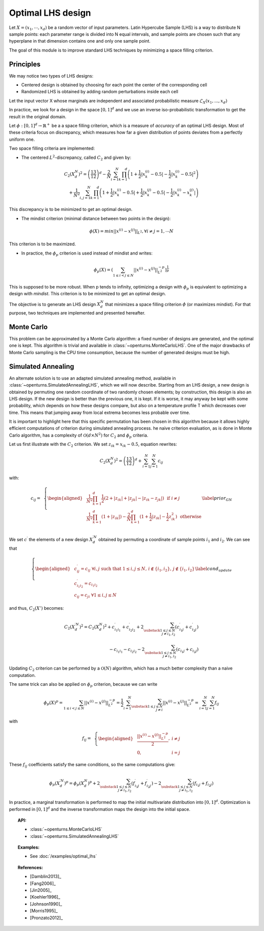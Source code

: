 Optimal LHS design
^^^^^^^^^^^^^^^^^^

Let :math:`X=(x_1,\cdots, x_d)` be a random vector of input parameters.
Latin Hypercube Sample (LHS) is a way to distribute N sample points: each
parameter range is divided into N equal intervals, and sample points are
chosen such that any hyperplane in that dimension contains one and only one
sample point.

The goal of this module is to improve standard LHS techniques by minimizing
a space filling criterion.

Principles
~~~~~~~~~~
We may notice two types of LHS designs:

- Centered design is obtained by choosing for each point the center of the corresponding cell
- Randomized LHS is obtained by adding random perturbations inside each cell

Let the input vector X whose marginals are independent and associated probabilistic measure :math:`\mathcal{L}_{X}(x_1,...,x_d)`

In practice, we look for a design in the space :math:`[0,1]^d` and we use an inverse
iso-probabilistic transformation to get the result in the original domain.

Let :math:`\phi : [0,1]^d \rightarrow \mathbb{R}^{+}` be a a space filling criterion, which is a measure of *accuracy* of an optimal LHS design. 
Most of these criteria focus on discrepancy, which measures how far a given distribution of points deviates from a perfectly uniform one.

Two space filling criteria are implemented:

- The centered :math:`L^2`-discrepancy, called :math:`C_2` and given by:

.. math::

    C_2(X_{d}^N)^2 = \left(\frac{13}{12}\right)^{d} - \frac{2}{N} \sum_{i=1}^{N} \prod_{k=1}^{d} \left( 1 + \frac{1}{2} |x_k^{(i)} - 0.5| - \frac{1}{2} |x_k^{(i)} - 0.5|^2 \right)\\
                + \frac{1}{N^2} \sum_{i,j=1}^{N} \prod_{k=1}^{d} \left( 1 + \frac{1}{2} |x_k^{(i)} - 0.5| + \frac{1}{2} |x_k^{(j)} - 0.5| - \frac{1}{2} |x_k^{(i)} - x_k^{(j)}| \right)

This discrepancy is to be minimized to get an optimal design.

- The mindist criterion (minimal distance between two points in the design):

.. math:: \phi(X) = min_{} ||x^{(i)} - x^{(j)} ||_{L^2}, \forall i\neq j=1,\cdots N


This criterion is to be maximized.

- In practice, the :math:`\phi_p` criterion is used instead of mindist and writes:

.. math::
  \phi_p(X) = \left( \sum_{1\leq i < j \leq N} ||x^{(i)} - x^{(j)}||^{-p}_{L^2} \right)^{\frac{1}{p}}

This is supposed to be more robust. When p tends to infinity, optimizing a design with :math:`\phi_p` is equivalent to optimizing a design with *mindist*.
This criterion is to be minimized to get an optimal design.

The objective is to generate an LHS design :math:`X_{d}^{N}` that minimizes a space filling criterion :math:`\phi` (or maximizes mindist).
For that purpose, two techniques are implemented and presented
hereafter.

Monte Carlo
~~~~~~~~~~~
This problem can be approximated by a Monte Carlo algorithm: a fixed number of designs are generated, and the optimal one is kept.
This algorithm is trivial and available in :class:`~openturns.MonteCarloLHS`.
One of the major drawbacks of Monte Carlo sampling is the CPU time consumption, because the number of generated designs must be high.

Simulated Annealing
~~~~~~~~~~~~~~~~~~~
An alternate solution is to use an adapted simulated annealing method, available in :class:`~openturns.SimulatedAnnealingLHS`, which we will now describe.
Starting from an LHS design, a new design is obtained by permuting one random coordinate of two randomly chosen elements; by construction, this design is also an LHS design.
If the new design is better than the previous one, it is kept.
If it is worse, it may anyway be kept with some probability, which depends on how these designs compare, but also on a temperature profile T which decreases over time.
This means that jumping away from local extrema becomes less probable over time.

It is important to highlight here that this specific permutation has been chosen in this algorithm because it allows highly efficient computations of criterion during simulated annealing process.
he naive criterion evaluation, as is done in Monte Carlo algorithm, has a complexity of :math:`\mathcal{O}(d\times N^2)` for :math:`C_2` and :math:`\phi_p` criteria.


Let us first illustrate with the :math:`C_2` criterion. We set :math:`z_{ik}=x_{ik}-0.5`, equation rewrites:

.. math::

    C_2(X_{d}^N)^2 = \left(\frac{13}{12}\right)^{d} +\sum_{i=1}^{N}\sum_{j=1}^{N} c_{ij}

with:

.. math::

    c_{ij}= \,\,\,\left \{
    \begin{aligned}
    &\frac{1}{N^2}\prod_{k=1}^{d}\frac{1}{2}(2+|z_{ik}|+|z_{jk}|-|z_{ik}-z_{jk}|)\,\,\,\, \textrm{if}\,\, i\neq j \\
    &\frac{1}{N^2}\prod_{k=1}^{d}(1+|z_{ik}|)-\frac{2}{N}\prod_{k=1}^{d}(1+\frac{1}{2}|z_{ik}|-\frac{1}{2}z_{ik}^2) \,\,\,\,\textrm{otherwise} \\
    \end{aligned}
    \right.
    \label{prior_GN}

We set :math:`c^{\prime}` the elements of a new design :math:`X^{\prime N}_{d}` obtained by permuting a coordinate of sample points :math:`i_1` and :math:`i_2`.
We can see that

.. math::

    \left \{
    \begin{aligned}
    & c^{\prime}_{ij}=c_{ij} \;\forall i, j \text{ such that } 1\leq i,j\leq N,\, i\notin \{i_1,i_2\},\, j\notin \{i_1,i_2\}\\
    & c^{\prime}_{i_1i_2}=c_{i_1i_2}\\
    & c_{ij}=c_{ji} \;\forall 1\leq i,j\leq N
    \end{aligned}
    \right.
    \label{cond_update}

and thus, :math:`C_2(X')` becomes:

.. math::

    C_2(X^{\prime N}_{d})^2 = C_2(X^N_d)^2
        + c^{\prime}_{i_1i_1} + c^{\prime}_{i_2i_2} + 2\sum_{\substack{1\leq j\leq N\\j\neq i_1,i_2}} (c^{\prime}_{i_1j}+c^{\prime}_{i_2j})\\
      {} - c_{i_1i_1} - c_{i_2i_2} - 2\sum_{\substack{1\leq j\leq N\\j\neq i_1,i_2}} (c_{i_1j}+c_{i_2j})

Updating :math:`C_2` criterion can be performed by a :math:`\mathcal{O}(N)` algorithm, which has a much better complexity than a naive computation.

The same trick can also be applied on :math:`\phi_p` criterion, because we can write

.. math::

    \phi_p(X)^p
    = \sum_{1\leq i < j \leq N} ||x^{(i)} - x^{(j)}||^{-p}_{L^2}
    = \frac{1}{2} \sum_{i=1}^N \sum_{\substack{1\leq j\leq N\\j\neq i}} ||x^{(i)} - x^{(j)}||^{-p}_{L^2}
    = \sum_{i=1}^N \sum_{j=1}^N f_{ij}

with

.. math::

    f_{ij}= \,\,\,\left \{
    \begin{aligned}
    & \frac{||x^{(i)} - x^{(j)}||^{-p}_{L^2}}{2}, & i \neq j\\
    & 0, & i=j
    \end{aligned}
    \right.

These :math:`f_{ij}` coefficients satisfy the same conditions, so the same computations give:

.. math::

    \phi_p(X_{d}^{\prime N})^p = \phi_p(X_{d}^N)^p
      + 2\sum_{\substack{1\leq j\leq N\\j\neq i_1,i_2}} (f^{\prime}_{i_1j}+f^{\prime}_{i_2j})
      - 2\sum_{\substack{1\leq j\leq N\\j\neq i_1,i_2}} (f_{i_1j}+f_{i_2j})

In practice, a marginal transformation is performed to map the initial multivariate distribution into :math:`[0,1]^d`.
Optimization is performed in :math:`[0,1]^d` and the inverse transformation maps the design into the initial space.

.. topic:: API:

    - :class:`~openturns.MonteCarloLHS`
    - :class:`~openturns.SimulatedAnnealingLHS`


.. topic:: Examples:

    - See :doc:`/examples/optimal_lhs`


.. topic:: References:

    - [Damblin2013]_
    - [Fang2006]_
    - [Jin2005]_
    - [Koehler1996]_
    - [Johnson1990]_
    - [Morris1995]_
    - [Pronzato2012]_

